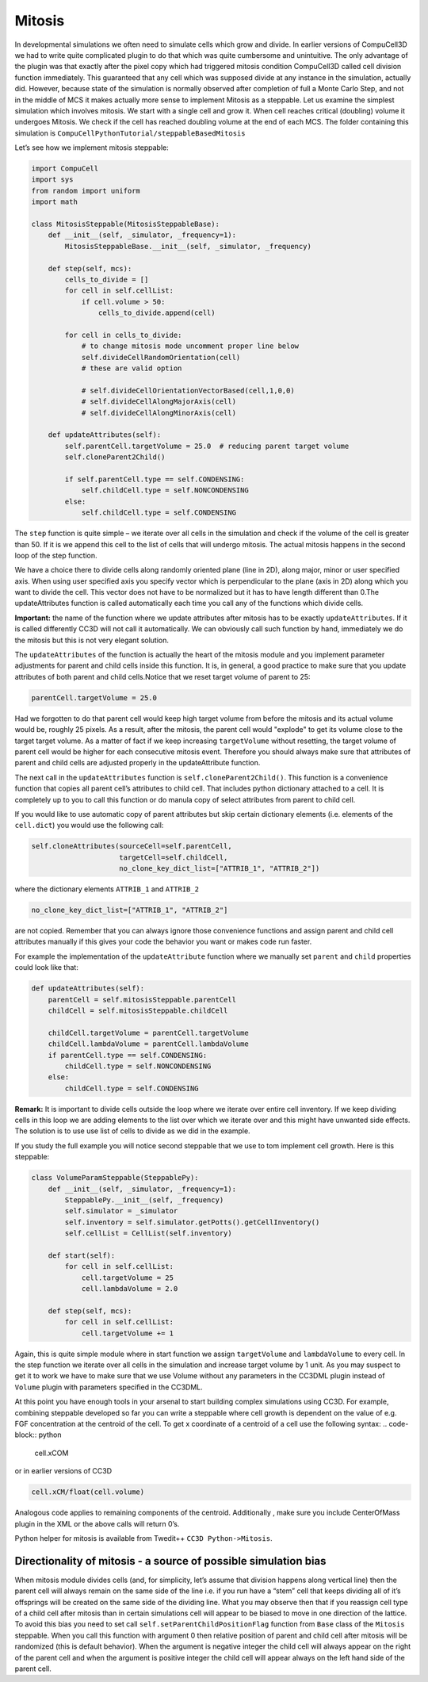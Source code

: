 Mitosis
=======

In developmental simulations we often need to simulate cells which grow
and divide. In earlier versions of CompuCell3D we had to write quite
complicated plugin to do that which was quite cumbersome and
unintuitive. The only advantage of the plugin was that exactly after the
pixel copy which had triggered mitosis condition CompuCell3D called cell
division function immediately. This guaranteed that any cell which was
supposed divide at any instance in the simulation, actually did.
However, because state of the simulation is normally observed after
completion of full a Monte Carlo Step, and not in the middle of MCS it
makes actually more sense to implement Mitosis as a steppable. Let us
examine the simplest simulation which involves mitosis. We start with a
single cell and grow it. When cell reaches critical (doubling) volume it
undergoes Mitosis. We check if the cell has reached doubling volume at
the end of each MCS. The folder containing this simulation is
``CompuCellPythonTutorial/steppableBasedMitosis``

Let’s see how we implement mitosis steppable:

.. code-block:: python

    import CompuCell
    import sys
    from random import uniform
    import math

    class MitosisSteppable(MitosisSteppableBase):
        def __init__(self, _simulator, _frequency=1):
            MitosisSteppableBase.__init__(self, _simulator, _frequency)

        def step(self, mcs):
            cells_to_divide = []
            for cell in self.cellList:
                if cell.volume > 50:
                    cells_to_divide.append(cell)

            for cell in cells_to_divide:
                # to change mitosis mode uncomment proper line below
                self.divideCellRandomOrientation(cell)
                # these are valid option

                # self.divideCellOrientationVectorBased(cell,1,0,0)
                # self.divideCellAlongMajorAxis(cell)
                # self.divideCellAlongMinorAxis(cell)

        def updateAttributes(self):
            self.parentCell.targetVolume = 25.0  # reducing parent target volume
            self.cloneParent2Child()

            if self.parentCell.type == self.CONDENSING:
                self.childCell.type = self.NONCONDENSING
            else:
                self.childCell.type = self.CONDENSING


The ``step`` function is quite simple – we iterate over all cells in the
simulation and check if the volume of the cell is greater than 50. If it
is we append this cell to the list of cells that will undergo mitosis.
The actual mitosis happens in the second loop of the step function.

We have a choice there to divide cells along randomly oriented plane
(line in 2D), along major, minor or user specified axis. When using user
specified axis you specify vector which is perpendicular to the plane
(axis in 2D) along which you want to divide the cell. This vector does
not have to be normalized but it has to have length different than 0.The
updateAttributes function is called automatically each time you call any
of the functions which divide cells.

**Important:** the name of the function where we update attributes after
mitosis has to be exactly ``updateAttributes``. If it is called differently
CC3D will not call it automatically. We can obviously call such function
by hand, immediately we do the mitosis but this is not very elegant
solution.

The ``updateAttributes`` of the function is actually the heart of the
mitosis module and you implement parameter adjustments for parent and
child cells inside this function. It is, in general, a good practice to
make sure that you update attributes of both parent and child
cells.Notice that we reset target volume of parent to 25:

.. code-block:: python

    parentCell.targetVolume = 25.0

Had we forgotten to do that parent cell would keep high target volume
from before the mitosis and its actual volume would be, roughly 25
pixels. As a result, after the mitosis, the parent cell would "explode"
to get its volume close to the target target volume. As a matter of fact
if we keep increasing ``targetVolume`` without resetting, the target volume
of parent cell would be higher for each consecutive mitosis event.
Therefore you should always make sure that attributes of parent and
child cells are adjusted properly in the updateAttribute function.

The next call in the ``updateAttributes`` function is
``self.cloneParent2Child()``. This function is a convenience function that
copies all parent cell’s attributes to child cell. That includes python
dictionary attached to a cell. It is completely up to you to call this
function or do manula copy of select attributes from parent to child
cell.

If you would like to use automatic copy of parent attributes but skip
certain dictionary elements (i.e. elements of the ``cell.dict``) you would
use the following call:

.. code-block:: python

    self.cloneAttributes(sourceCell=self.parentCell,
                         targetCell=self.childCell,
                         no_clone_key_dict_list=["ATTRIB_1", "ATTRIB_2"])


where the dictionary elements ``ATTRIB_1`` and ``ATTRIB_2``

.. code-block:: python

    no_clone_key_dict_list=["ATTRIB_1", "ATTRIB_2"]

are not copied. Remember that you can always ignore those convenience
functions and assign parent and child cell attributes manually if this
gives your code the behavior you want or makes code run faster.

For example the implementation of the ``updateAttribute`` function where we
manually set ``parent`` and ``child`` properties could look like that:

.. code-block:: python

    def updateAttributes(self):
        parentCell = self.mitosisSteppable.parentCell
        childCell = self.mitosisSteppable.childCell

        childCell.targetVolume = parentCell.targetVolume
        childCell.lambdaVolume = parentCell.lambdaVolume
        if parentCell.type == self.CONDENSING:
            childCell.type = self.NONCONDENSING
        else:
            childCell.type = self.CONDENSING

**Remark:** It is important to divide cells outside the loop where we
iterate over entire cell inventory. If we keep dividing cells in
this loop we are adding elements to the list over which we iterate over
and this might have unwanted side effects. The solution is to use use
list of cells to divide as we did in the example.

If you study the full example you will notice second steppable that we
use to tom implement cell growth. Here is this steppable:

.. code-block:: python

    class VolumeParamSteppable(SteppablePy):
        def __init__(self, _simulator, _frequency=1):
            SteppablePy.__init__(self, _frequency)
            self.simulator = _simulator
            self.inventory = self.simulator.getPotts().getCellInventory()
            self.cellList = CellList(self.inventory)

        def start(self):
            for cell in self.cellList:
                cell.targetVolume = 25
                cell.lambdaVolume = 2.0

        def step(self, mcs):
            for cell in self.cellList:
                cell.targetVolume += 1

Again, this is quite simple module where in start function we assign
``targetVolume`` and ``lambdaVolume`` to every cell. In the step function we
iterate over all cells in the simulation and increase target volume by 1
unit. As you may suspect to get it to work we have to make sure that we
use Volume without any parameters in the CC3DML plugin instead of ``Volume``
plugin with parameters specified in the CC3DML.

At this point you have enough tools in your arsenal to start building
complex simulations using CC3D. For example, combining steppable
developed so far you can write a steppable where cell growth is
dependent on the value of e.g. FGF concentration at the centroid of the
cell. To get x coordinate of a centroid of a cell use the following
syntax:
.. code-block:: python

    cell.xCOM

or in earlier versions of CC3D

.. code-block:: python

    cell.xCM/float(cell.volume)

Analogous code applies to remaining components of the centroid.
Additionally , make sure you include CenterOfMass plugin in the XML or
the above calls will return 0’s.

Python helper for mitosis is available from Twedit++ ``CC3D Python->Mitosis``.

Directionality of mitosis - a source of possible simulation bias
-----------------------------------------------------------------

When mitosis module divides cells (and, for simplicity, let’s assume
that division happens along vertical line) then the parent cell will
always remain on the same side of the line i.e. if you run have a “stem”
cell that keeps dividing all of it’s offsprings will be created on the
same side of the dividing line. What you may observe then that if you
reassign cell type of a child cell after mitosis than in certain
simulations cell will appear to be biased to move in one direction of
the lattice. To avoid this bias you need to set call
``self.setParentChildPositionFlag`` function from ``Base`` class of the ``Mitosis``
steppable. When you call this function with argument 0 then relative
position of parent and child cell after mitosis will be randomized (this
is default behavior). When the argument is negative integer the child
cell will always appear on the right of the parent cell and when the
argument is positive integer the child cell will appear always on the
left hand side of the parent cell.
